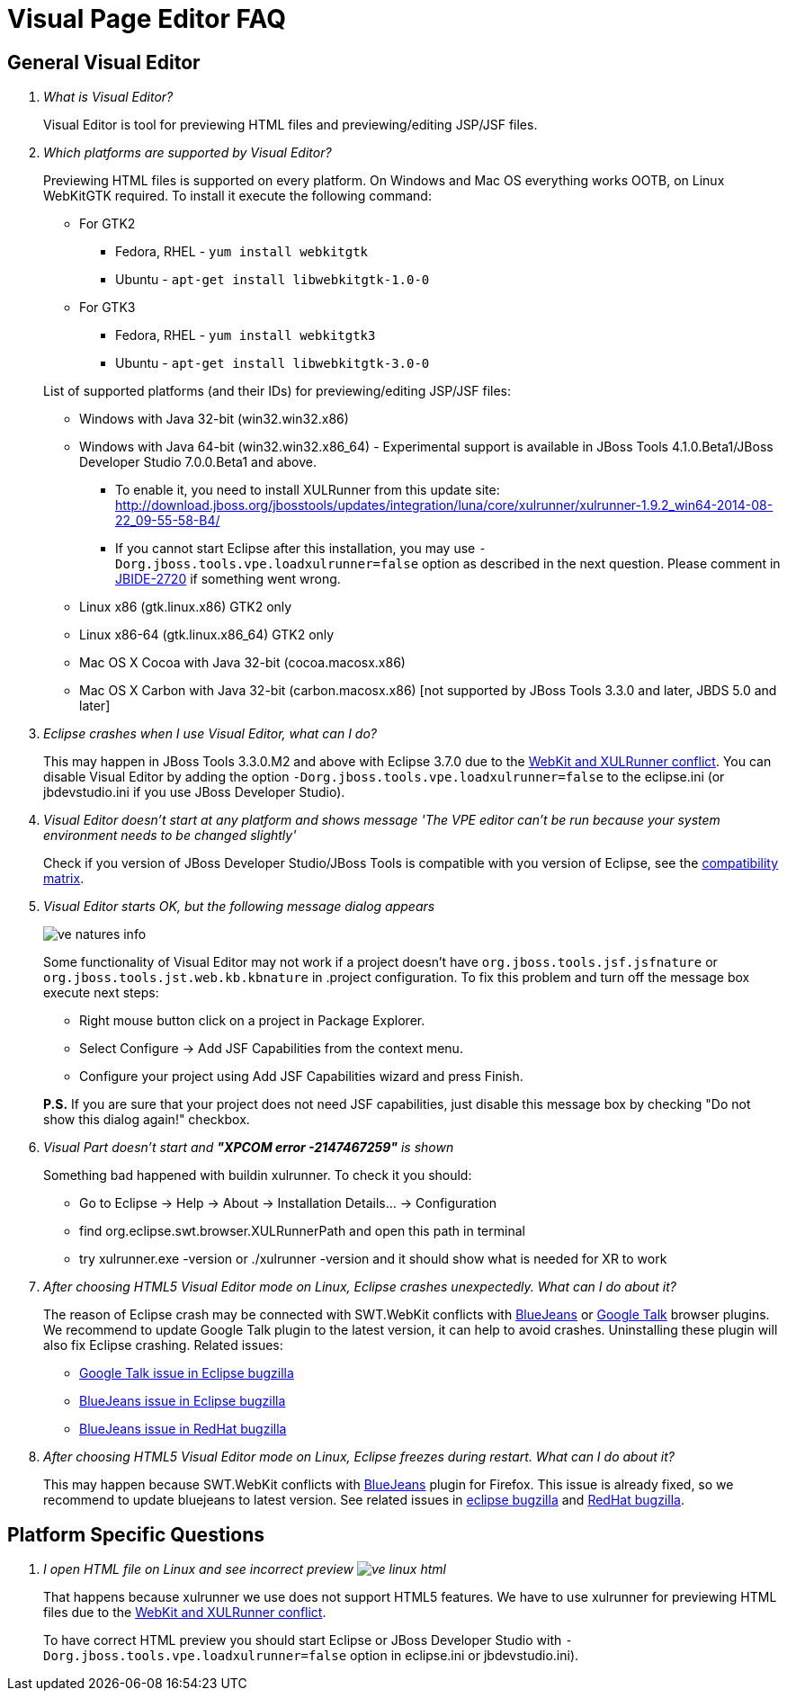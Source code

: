 = Visual Page Editor FAQ
:page-layout: faq
:page-tab: docs
:page-status: green

== General Visual Editor

[qanda]
What is Visual Editor?::
	Visual Editor is tool for previewing HTML files and previewing/editing JSP/JSF files.

Which platforms are supported by Visual Editor?::
	Previewing HTML files is supported on every platform. On Windows and Mac OS everything works OOTB, on Linux WebKitGTK required.
	To install it execute the following command:
	* For GTK2
	** Fedora, RHEL - `yum install webkitgtk`
	** Ubuntu - `apt-get install libwebkitgtk-1.0-0`
	* For GTK3
	** Fedora, RHEL - `yum install webkitgtk3`
	** Ubuntu - `apt-get install libwebkitgtk-3.0-0`
	

+
List of supported platforms (and their IDs) for previewing/editing JSP/JSF files:

  * Windows with Java 32-bit (win32.win32.x86)
  * Windows with Java 64-bit (win32.win32.x86_64) - Experimental support is available in JBoss Tools 4.1.0.Beta1/JBoss Developer Studio 7.0.0.Beta1 and above.
  ** To enable it, you need to install XULRunner from this update site: http://download.jboss.org/jbosstools/updates/integration/luna/core/xulrunner/xulrunner-1.9.2_win64-2014-08-22_09-55-58-B4/
  ** If you cannot start Eclipse after this installation, you may use `-Dorg.jboss.tools.vpe.loadxulrunner=false` option as described in the next question. Please comment in  https://issues.jboss.org/browse/JBIDE-2720[JBIDE-2720] if something went wrong.
  	* Linux x86 (gtk.linux.x86) GTK2 only
  	* Linux x86-64 (gtk.linux.x86_64) GTK2 only
  	* Mac OS X Cocoa with Java 32-bit (cocoa.macosx.x86)
  	* Mac OS X Carbon with Java 32-bit (carbon.macosx.x86) [not supported by JBoss Tools 3.3.0 and later, JBDS 5.0 and later]

  Eclipse crashes when I use Visual Editor, what can I do?::

  	This may happen  in JBoss Tools 3.3.0.M2 and above with Eclipse 3.7.0 due to the https://issues.jboss.org/browse/JBIDE-9144[WebKit and XULRunner conflict]. You can disable Visual Editor by adding the option `-Dorg.jboss.tools.vpe.loadxulrunner=false` to the eclipse.ini (or jbdevstudio.ini if you use JBoss Developer Studio).

  Visual Editor doesn't start at any platform and shows message 'The VPE editor can't be run because your system environment needs to be changed slightly'::
  	Check if you version of JBoss Developer Studio/JBoss Tools is compatible with you version of Eclipse, see the http://www.jboss.org/community/wiki/MatrixofsupportedplatformsruntimesandtechnologiesinJBossToolsJBDS[compatibility matrix].

  Visual Editor starts OK, but the following message dialog appears::
+  	
image::images/ve-natures-info.png[]
Some functionality of Visual Editor may not work if a project doesn't have `org.jboss.tools.jsf.jsfnature` or `org.jboss.tools.jst.web.kb.kbnature` in .project configuration. To fix this problem and turn off the message box execute next steps:
  	* Right mouse button click on a project in Package Explorer.
  	* Select Configure -> Add JSF Capabilities from the context menu.
  	* Configure your project using Add JSF Capabilities wizard and press Finish.	

+
*P.S.* If you are sure that your project does not need JSF capabilities, just disable this message box by checking "Do not show this dialog again!" checkbox.

Visual Part doesn't start and *"XPCOM error -2147467259"* is shown::
  	Something bad happened with buildin xulrunner. To check it you should:
      * Go to Eclipse -> Help -> About -> Installation Details... ->  Configuration
      * find org.eclipse.swt.browser.XULRunnerPath and open this path in terminal
      * try xulrunner.exe -version or ./xulrunner -version and it should show what is needed for XR to work

After choosing HTML5 Visual Editor mode on Linux, Eclipse crashes unexpectedly. What can I do about it?::
	The reason of Eclipse crash may be connected with SWT.WebKit conflicts with http://bluejeans.com/[BlueJeans] or http://www.google.com/hangouts/[Google Talk] browser plugins. We recommend to update Google Talk plugin to the latest version, it can help to avoid crashes. Uninstalling these plugin will also fix Eclipse crashing.
	Related issues: 
		* https://bugs.eclipse.org/bugs/show_bug.cgi?id=334466[Google Talk issue in Eclipse bugzilla]
		* https://bugs.eclipse.org/bugs/show_bug.cgi?id=433606[BlueJeans issue in Eclipse bugzilla]
		* https://bugzilla.redhat.com/show_bug.cgi?id=1160411[BlueJeans issue in RedHat bugzilla]

After choosing HTML5 Visual Editor mode on Linux, Eclipse freezes during restart. What can I do about it?::
	This may happen because SWT.WebKit conflicts with http://bluejeans.com/[BlueJeans] plugin for Firefox. This issue is already fixed, so we recommend to update bluejeans to latest version. See related issues in  https://bugs.eclipse.org/bugs/show_bug.cgi?id=433606[eclipse bugzilla] and https://bugzilla.redhat.com/show_bug.cgi?id=1160411[RedHat bugzilla].
	
== Platform Specific Questions

[qanda]
  I open HTML file on Linux and see incorrect preview image:images/ve-linux-html.png[]::
  	That happens because xulrunner we use does not support HTML5 features. We have to use xulrunner for previewing HTML files due to the https://issues.jboss.org/browse/JBIDE-9144[WebKit and XULRunner conflict].
	
+
To have correct HTML preview you should start Eclipse or JBoss Developer Studio with `-Dorg.jboss.tools.vpe.loadxulrunner=false` option in eclipse.ini or jbdevstudio.ini).